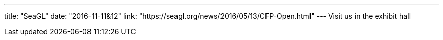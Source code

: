 ---
title: "SeaGL"
date: "2016-11-11&12"
link: "https://seagl.org/news/2016/05/13/CFP-Open.html"
---
Visit us in the exhibit hall
